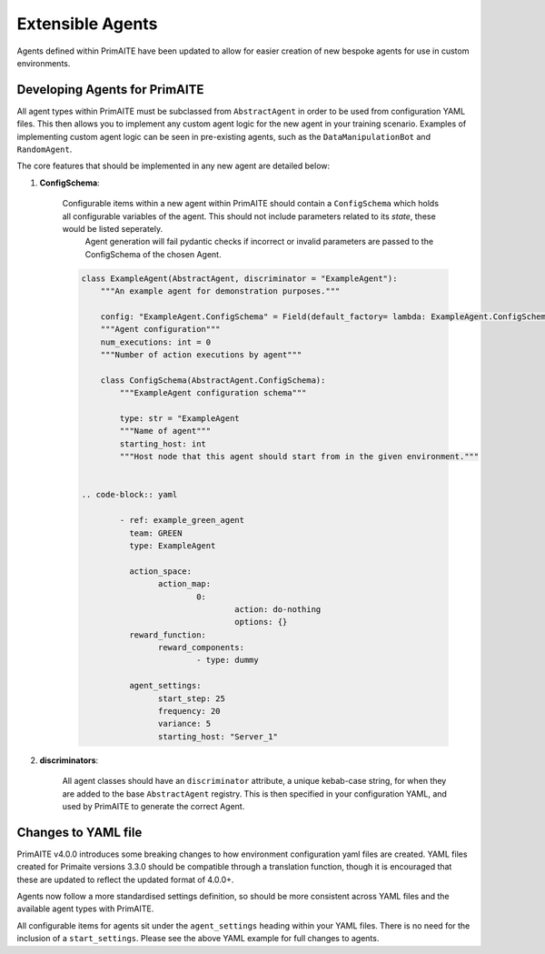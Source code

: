 .. only:: comment

    © Crown-owned copyright 2025, Defence Science and Technology Laboratory UK

.. _extensible_agents:

Extensible Agents
*****************

Agents defined within PrimAITE have been updated to allow for easier creation of new bespoke agents for use in custom environments.


Developing Agents for PrimAITE
==============================

All agent types within PrimAITE must be subclassed from ``AbstractAgent`` in order to be used from configuration YAML files. This then allows you to implement any custom agent logic for the new agent in your training scenario. Examples of implementing custom agent logic can be seen in pre-existing agents, such as the ``DataManipulationBot`` and ``RandomAgent``.

The core features that should be implemented in any new agent are detailed below:

#. **ConfigSchema**:

    Configurable items within a new agent within PrimAITE should contain a ``ConfigSchema`` which holds all configurable variables of the agent. This should not include parameters related to its *state*, these would be listed seperately.
	Agent generation will fail pydantic checks if incorrect or invalid parameters are passed to the ConfigSchema of the chosen Agent.


    .. code-block:: python

        class ExampleAgent(AbstractAgent, discriminator = "ExampleAgent"):
            """An example agent for demonstration purposes."""

            config: "ExampleAgent.ConfigSchema" = Field(default_factory= lambda: ExampleAgent.ConfigSchema())
            """Agent configuration"""
            num_executions: int = 0
            """Number of action executions by agent"""

            class ConfigSchema(AbstractAgent.ConfigSchema):
                """ExampleAgent configuration schema"""

                type: str = "ExampleAgent
                """Name of agent"""
                starting_host: int
                """Host node that this agent should start from in the given environment."""


	.. code-block:: yaml

		- ref: example_green_agent
		  team: GREEN
		  type: ExampleAgent

		  action_space:
			action_map:
				0:
					action: do-nothing
					options: {}
		  reward_function:
		  	reward_components:
				- type: dummy

		  agent_settings:
			start_step: 25
			frequency: 20
			variance: 5
			starting_host: "Server_1"


#. **discriminators**:

    All agent classes should have an ``discriminator`` attribute, a unique kebab-case string, for when they are added to the base ``AbstractAgent`` registry. This is then specified in your configuration YAML, and used by PrimAITE to generate the correct Agent.

Changes to YAML file
====================

PrimAITE v4.0.0 introduces some breaking changes to how environment configuration yaml files are created. YAML files created for Primaite versions 3.3.0 should be compatible through a translation function, though it is encouraged that these are updated to reflect the updated format of 4.0.0+.

Agents now follow a more standardised settings definition, so should be more consistent across YAML files and the available agent types with PrimAITE.

All configurable items for agents sit under the ``agent_settings`` heading within your YAML files. There is no need for the inclusion of  a ``start_settings``. Please see the above YAML example for full changes to agents.
